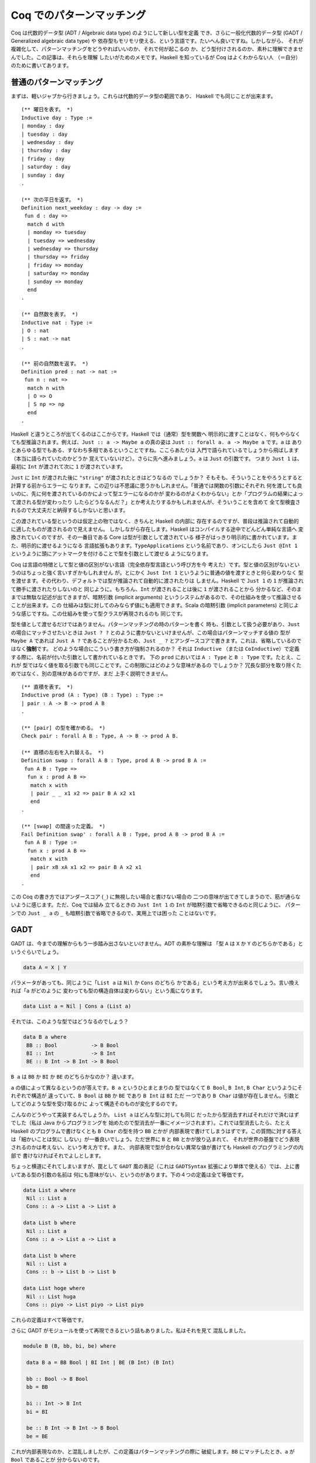 ##########################
Coq でのパターンマッチング
##########################

.. highlight:: coq

Coq は代数的データ型 (ADT / Algebraic data type) のようにして新しい型を定義
でき、さらに一般化代数的データ型 (GADT / Generalized algebraic data type) や
依存型もモリモリ使える、という言語です。たいへん良いですね。しかしながら、
それが複雑化して、パターンマッチングをどうやればいいのか、それで何が起こるの
か、どう型付けされるのか、素朴に理解できませんでした。この記事は、それらを理解
したいがためのメモです。Haskell を知っているが Coq はよくわからない人
（＝自分）のために書いてあります。

************************
普通のパターンマッチング
************************

まずは、軽いジャブから行きましょう。これらは代数的データ型の範囲であり、
Haskell でも同じことが出来ます。

::

 (** 曜日を表す。 *)
 Inductive day : Type :=
 | monday : day
 | tuesday : day
 | wednesday : day
 | thursday : day
 | friday : day
 | saturday : day
 | sunday : day
 .

 (** 次の平日を返す。 *)
 Definition next_weekday : day -> day :=
  fun d : day =>
   match d with
   | monday => tuesday
   | tuesday => wednesday
   | wednesday => thursday
   | thursday => friday
   | friday => monday
   | saturday => monday
   | sunday => monday
   end
 .

 (** 自然数を表す。 *)
 Inductive nat : Type :=
 | O : nat
 | S : nat -> nat
 .

 (** 前の自然数を返す。 *)
 Definition pred : nat -> nat :=
  fun n : nat =>
   match n with
   | O => O
   | S np => np
   end
 .

Haskell と違うところが出てくるのはここからです。Haskell では（通常）型を関数へ
明示的に渡すことはなく、何もやらなくても型推論されます。例えば、\ ``Just :: a
-> Maybe a`` の真の姿は ``Just :: forall a. a -> Maybe a`` です。\ ``a`` は
ありとあらゆる型でもある、すなわち多相であるということですね。ここらあたりは
入門で語られているでしょうから飛ばします（本当に語られていたのかどうか
覚えていないけど）。さらに先へ進みましょう。\ ``a`` は ``Just`` の引数です。
つまり ``Just 1`` は、最初に ``Int`` が渡されて次に ``1`` が渡されています。

``Just`` に ``Int`` が渡された後に ``"string"`` が渡されたときはどうなるの
でしょうか？ そもそも、そういうことをやろうとすると計算する前からエラーに
なります。この辺りは不思議に思うかもしれません。「普通では関数の引数にそれぞれ
何を渡しても良いのに、先に何を渡されているのかによって型エラーになるのかが
変わるのがよくわからない」とか「プログラムの結果によって渡される型が変わったり
したらどうなるんだ？」とか考えたりするかもしれませんが、そういうことを含めて
全て型検査されるので大丈夫だと納得するしかないと思います。

この渡されている型というのは仮定上の物ではなく、きちんと Haskell の内部に
存在するのですが、普段は推論されて自動的に適したものが渡されるので見えません。
しかしながら存在します。Haskell はコンパイルする途中でどんどん単純な言語へ
変換されていくのですが、その一番目である Core は型が引数として渡されている
様子がはっきり明示的に書かれています。また、明示的に渡せるようになる
言語拡張もあります。\ ``TypeApplications`` という名前であり、オンにしたら
``Just @Int 1`` というように頭にアットマークを付けることで型を引数として渡せる
ようになります。

Coq は言語の特徴として型と値の区別がない言語（完全依存型言語という呼び方を今
考えた）です。型と値の区別がないというのはちょっと強く言いすぎかもしれません
が。とにかく ``Just Int 1`` というように普通の値を渡すときと何ら変わりなく
型を渡せます。その代わり、デフォルトでは型が推論されて自動的に渡されたりは
しません。Haskell で ``Just 1`` の ``1`` が推論されて勝手に渡されたりしないのと
同じように。もちろん、\ ``Int`` が渡されることは後に ``1`` が渡されることから
分かるなど、そのままでは無駄な記述が出てきますが、暗黙引数 (implicit arguments)
というシステムがあるので、その仕組みを使って推論させることが出来ます。この
仕組みは型に対してのみならず値にも適用できます。Scala の暗黙引数 (implicit
parameters) と同じような感じですね。この仕組みを使って型クラスが再現されるのも
同じです。

型を値として渡せるだけではありません。パターンマッチングの時のパターンを書く
時も、引数として扱う必要があり、\ ``Just`` の場合にマッチさせたいときは
``Just ? ?`` とのように書かないといけませんが、この場合はパターンマッチする値の
型が ``Maybe A`` であれば ``Just A ?`` であることが分かるため、\ ``Just _ ?``
とアンダースコアで書きます。これは、省略しているのではなく\ **強制**\ です。
どのような場合にこういう書き方が強制されるのか？ それは ``Inductive`` （または
``CoInductive``\ ）で定義する際に、名前が付いた引数として書かれているときです。
下の ``prod`` においては ``A : Type`` と ``B : Type`` です。たとえ、これが
型ではなく値を取る引数でも同じことです。この制限にはどのような意味があるの
でしょうか？ 冗長な部分を取り除くためではなく、別の意味があるのですが、まだ
上手く説明できません。

::

 (** 直積を表す。 *)
 Inductive prod (A : Type) (B : Type) : Type :=
 | pair : A -> B -> prod A B
 .

 (** [pair] の型を確かめる。 *)
 Check pair : forall A B : Type, A -> B -> prod A B.

 (** 直積の左右を入れ替える。 *)
 Definition swap : forall A B : Type, prod A B -> prod B A :=
  fun A B : Type =>
   fun x : prod A B =>
    match x with
    | pair _ _ x1 x2 => pair B A x2 x1
    end
 .

 (** [swap] の間違った定義。 *)
 Fail Definition swap' : forall A B : Type, prod A B -> prod B A :=
  fun A B : Type :=
   fun x : prod A B =>
    match x with
    | pair xB xA x1 x2 => pair B A x2 x1
    end
 .

この Coq の書き方ではアンダースコア (``_``) に無視したい場合と書けない場合の
二つの意味が出てきてしまうので、筋が通らないように感じます。ただ、Coq では組み
立てるときの ``Just Int 1`` の ``Int`` が暗黙引数で省略できるのと同じように、
パターンでの ``Just _ a`` の ``_`` も暗黙引数で省略できるので、実用上では困った
ことはないです。

****
GADT
****

GADT は、今までの理解からもう一歩踏み出さないといけません。ADT の素朴な理解は
「型 ``A`` は ``X`` か ``Y`` のどちらかである」というぐらいでしょう。

.. code-block:: haskell

 data A = X | Y

パラメータがあっても、同じように「\ ``List a`` は ``Nil`` か ``Cons`` のどちら
かである」という考え方が出来るでしょう。言い換えれば「\ ``a`` がどのように
変わっても型の構造自体は変わらない」という風になります。

.. code-block:: haskell

 data List a = Nil | Cons a (List a)

それでは、このような型ではどうなるのでしょう？

.. code-block:: haskell

 data B a where
  BB :: Bool           -> B Bool
  BI :: Int            -> B Int
  BE :: B Int -> B Int -> B Bool

``B a`` は ``BB`` か ``BI`` か ``BE`` のどちらかなのか？ 違います。

``a`` の値によって異なるというのが答えです。\ ``B a`` というひとまとまりの
型ではなくて ``B Bool``, ``B Int``, ``B Char`` というようにそれぞれで構造が
違っていて、\ ``B Bool`` は ``BB`` か ``BE`` であり ``B Int`` は ``BI`` ただ
一つであり ``B Char`` は値が存在しません。引数としてどのような型を受け取るかに
よって構造そのものが変化するのです。

こんなのどうやって実装するんでしょうか。 ``List a`` はどんな型に対しても同じ
だったから型消去すればそれだけで済むはずでした（私は Java からプログラミングを
始めたので型消去が一番にイメージされます）。これでは型消去したら、たとえ
Haskell のプログラムで書けなくとも ``B Char`` の型を持つ ``BB`` とかが
内部表現で書けてしまうはずです。この質問に対する答えは「細かいことは気に
しない」が一番良いでしょう。ただ世界に ``B`` と ``BB`` とかが放り込まれて、
それが世界の基盤でどう表現されるのかは考えない、という考え方です。また、
内部表現で型が合わない異常な値が書けても Haskell のプログラミングの内部で
書けなければそれでよしとします。

ちょっと横道にそれてしまいますが、罠として ``GADT`` 風の表記（これは
``GADTSyntax`` 拡張により単体で使える）では、上に書いてある型の引数の名前は
何にも意味がない、というのがあります。下の４つの定義は全て等価です。

.. code-block:: haskell

 data List a where
  Nil :: List a
  Cons :: a -> List a -> List a

 data List b where
  Nil :: List a
  Cons :: a -> List a -> List a

 data List b where
  Nil :: List a
  Cons :: b -> List b -> List b

 data List hoge where
  Nil :: List huga
  Cons :: piyo -> List piyo -> List piyo

これらの定義はすべて等価です。

さらに GADT がモジュールを使って再現できるという話もありました。私はそれを見て
混乱しました。

.. code-block:: haskell

 module B (B, bb, bi, be) where

  data B a = BB Bool | BI Int | BE (B Int) (B Int)

  bb :: Bool -> B Bool
  bb = BB

  bi :: Int -> B Int
  bi = BI

  be :: B Int -> B Int -> B Bool
  be = BE

これが内部表現なのか、と混乱しましたが、この定義はパターンマッチングの際に
破綻します。\ ``BB`` にマッチしたとき、\ ``a`` が ``Bool`` であることが
分からないのです。

結局、正しい ADT での表現はこういうものになります。

.. code-block:: haskell

 data B a = BB (a :~: Bool) Bool
          | BI (a :~: Int) Int
          | BE (a :~: Bool) (B Int) (B Int)

``(:~:)`` は両辺の型が等しいことを表す型です。つまり「 GADT は ADT に全称量化、
存在量化、等式を加えたもの」です。

Coq の話に戻りましょう。普通に定義できます。

::

 (** 適当な GADT を使うための定義。

     [Int] は Coq で表すのが難しいので [nat] で代替する。 *)
 Inductive B : Type -> Type :=
 | BB : bool -> B bool
 | BI : nat -> B nat
 | BE : B nat -> B nat -> B bool
 .

``prod`` の型引数とは違って ``B`` の型引数はありません。あるいは Haskell で
``f x = ...`` を ``f = \x -> ...`` と書くのと似たような感じでしょうか。
型引数によって、取りえる構造そのものが変わるためです。この辺り Haskell より
分かりやすいです。

::

 (** もう一つの [B] 。 *)
 Inductive B (A : Type) : Type :=
 | BB : A = bool -> bool -> B A
 | BI : A = nat -> nat -> B A
 | BE : A = bool -> B nat -> B nat -> B A
 .

こう書くこともできます。さっき書いた書き方と同じですね。ところで Coq では
デフォルトで GADT みたいな書き方をしますが、一貫性があってよい仕様だと
思います。

******
依存型
******

Coq ではそれだけではなく依存型も書くことが出来ます。つまり ``A -> Type`` という
型を持つ値（ただし ``A`` は ``Type`` ではない）を記述することが出来ます。

``forall n : nat, P n`` という型を持つ値を作りたいとしましょう。全称量化は
関数型を一般化したものなので、同じように ``fun n => _`` と書けます。あとは、
``P n`` という型を作らないといけません。ここで ``n`` に対して場合分けしたく
なったとします。（ここで ``n : nat`` という値がラムダ抽象によって環境に
加えられている）。

::

 match n with
 | O => _ (* 1 *)
 | S np => _ (* 2 *)
 end

こう書けばオーケーです。一番目の空白は ``n`` が ``O`` だと分かっているので、
``P O`` の型を持つ値で埋めればよく、二番目の空白は ``n`` が ``S np`` だと
分かっているので、\ ``P (S np)`` で埋めればよいのです。

実のところ、どこの部分を場合分けして、どの部分を場合分けしないかの選択が
より複雑な証明では必要になります。例えば ``Q n n`` の一番目の所だけ場合分け
したいなど。

::

 match n as n' return Q n' n with
 | O => _ (* 1 *)
 | S np => _ (* 2 *)
 end

こういう時は ``n`` が、こういう引数 ``n'`` として場合分けされて、返される型は
``Q n' n`` として返されますよ、って書けばよいのです。一番目の空白は ``Q O n``
で、二番目の空白は ``Q (S np) n`` です。

くだんの ``A -> Type`` が帰納的に定義されている場合もあります。

::

 Inductive Vec (A : Type) : nat -> Type :=
 | Nil : Vec A O
 | Cons : forall n, A -> Vec A n -> Vec A (S n)
 .

この型が引数になっている場合のパターンマッチングはどうすればいいんでしょうか。
つまり ``forall n, Vec A n -> B n`` みたいな場合です。ここでは ``Vec A n`` の
``n`` に当たるのが、その直前で全称量化により導入された、余計なものがくっついて
いない ``n`` なので簡単です。

::

 fun (n : nat) (x : Vec A n) =>
  match x in Vec _ n' return B n' with
  | Nil _ => _ (* 1 *)
  | Cons _ np a xs => _ (* 2 *)
  end

もうちょっと難しくなるのが ``n`` に条件が付いているような場合です。つまり
``forall n, P n -> Vec A n -> B n`` のような場合です。こういう時は、
``forall n, Vec A n -> P n -> B n`` みたいに入れ替えてパターンマッチングすれば
いいです。上でのパターンマッチングでいう ``B n`` は、この時 ``P n -> B n``
です。

もし、そのままパターンマッチングしたら、このように書くことになるでしょう。

::

 fun (n : nat) (H : P n) (x : Vec A n) =>
  match x in Vec a n' return B n' with
  | Nil _ => _ (* 1 *)
  | Cons _ np a xs => _ (* 1 *)
  end

この時 ``_1 : B 0``, ``_2 : B (S np)`` です。いざ、条件 ``H : P n`` を使って
証明しようとしたら、例えば一番目の場合では ``P 0`` であることが分かりません。
こういった困った事態は、このようにして回避できます。

::

 fun (n : nat) (H' : P n) (x : Vec A n) =>
  match x in Vec a n' return P n' -> B n' with
  | Nil _ => fun (H : P 0) => _ (* 1 *)
  | Cons _ np a xs => fun (H : P (S np)) => _ (* 2 *)
  end H'

このように ``H`` をパターンマッチングに巻き込むことでできます。

なら ``Vec A 1 -> B`` は？一般化された ``forall n, n = 1 -> Vec A n -> B`` に
変換した後にパターンマッチングすればオーケーです。上でのパターンマッチングで
いう ``B n`` は、この時 ``n = 1 -> B`` です。

実のところ ``Vec A n -> B`` でパターンマッチしたとき、それぞれの枝での ``n`` は
``0`` とか ``S np`` とかに置き換えられますが、それらは ``n`` と切り離されていて
なにも関係がないように振る舞います。

::

 Definition Vec_match
   (A : Type)
   (B : forall n : nat, Vec A n -> Type)
   (o : B 0 (Nil A))
   (s : forall (np : nat) (x : A) (xs : Vec A np),
           B (S np) (Cons A np x xs))
   (n : nat)
   (x : Vec A n)
   : B n x
   :=
     match x as x' in Vec _ n' return B n' x' with
     | Nil _ => o
     | Cons _ np x xs => s np x xs
     end
   .

パターンマッチングの部分だけ取り出した関数はこれです。上で ``Vec A n`` に当たる
``n`` が、その直前で全称量化により導入された引数であればうれしいといった訳は、
ゴールが ``forall n, Vec A n -> B n`` という形で、この関数がそのまま適用できる
形 (``Vec_match A (fun n _ => B n) o s``) になっているからです。

この場合のような ``n`` が決まっているときも、上の関数だけで表せます。つまり
``Vec_match A (fun _ _ => B) o s 1`` とするのです。しかし、これでは ``1`` で
あるという情報が消えてしまう、というのがポイントです。

対応したパターンマッチングはこのようになります。

::

 match x in Vec _ n' return n' = 1 -> B with
 | Nil _ => _
 | Cons _ np x xs => _
 end

Coq のパターンマッチングの式は ``as`` や ``in`` キーワードで新しい引数を
導入するので、\ ``forall n, Vec A n -> n = 1 -> B`` に書かれている全称量化に
より導入された ``n`` を、それで代用できます。返り値が関数になっていますが、
``n'`` は外側からは ``1`` として見えているので、\ ``eq_refl`` を渡してやれば
元に戻せます。

なら ``forall m n, Vec A (m + n) -> B m n`` は？新しい引数 ``o`` を取って、
``forall o, Vec A o -> forall m n, o = m + n -> B m n`` とすればいいのです。
上でのパターンマッチングでいう ``B o`` ( ``o`` は上での ``n`` と考える）は、
この時 ``forall m n, o = m + n -> B m n`` です。

上のやり方と同じようにできます。

::

 match x in Vec _ o return o = m + n -> B m n with ... end

これらを統一的に取り扱う方法はないのでしょうか？

もう一つ ``forall n, P n -> Vec A n -> B n`` を ``n : nat`` と ``H : P n`` まで
``intro`` した後に「あ！やりすぎた！」ということはないでしょうか？本来は上の
ように変形すべきだったというときです。これが十数個の引数とそれらの依存関係と
合わさると活力が奪われること間違いなしです。

こういう時、そのまま簡単に進む方法はないのでしょうか？

*********
inversion
*********

``inversion`` タクティックは非自明な動きをするタクティックとして槍玉に
あげられています。（調査対象：自分）。

しかし ``simpl`` タクティックや ``intro`` タクティック、\ ``subst`` 
タクティック、\ ``discriminate`` タクティックを勝手に適用することを除けば、
基本的なアイデアは先ほど書いたものだけです。

即ち、ゴール ``Vec A M -> B`` があったとき、ゴールを
``forall n, Vec A n -> n = M -> B`` と書き換えてやり、普通の
パターンマッチングを行うことです。その結果、ゴールは二つのゴールに分かれ、
``0 = M -> B`` と ``forall np, A -> Vec A np -> S np = M -> B`` となります。

例えば ``forall m n, Vec A m -> Vec A n -> Vec A (m + n)`` を定義することを
考えましょう。まずは "intro" しましょう。

.. code-block:: none

 A : Type
 m : nat
 n : nat
 x : Vec A m
 y : Vec A n
 ------------------------
 Vec A (m + n)

この時 "inversion" によって以下の場合に分けることが出来ます。

.. code-block:: none

 A : Type
 m : nat
 n : nat
 y : Vec A n
 H : 0 = m
 ------------------------
 Vec A (m + n)
